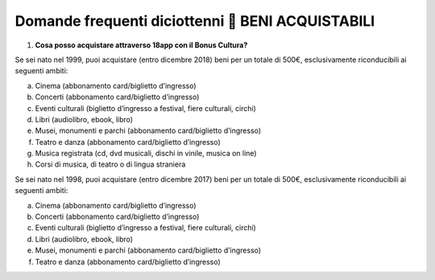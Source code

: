Domande frequenti diciottenni  BENI ACQUISTABILI
=================================================

1. **Cosa posso acquistare attraverso 18app con il Bonus Cultura?**

Se sei nato nel 1999, puoi acquistare (entro dicembre 2018) beni per un totale di 500€, esclusivamente riconducibili ai seguenti ambiti:

a. Cinema (abbonamento card/biglietto d’ingresso)
b. Concerti (abbonamento card/biglietto d’ingresso)
c. Eventi culturali (biglietto d’ingresso a festival, fiere culturali, circhi)
d. Libri (audiolibro, ebook, libro)
e. Musei, monumenti e parchi (abbonamento card/biglietto d’ingresso)
f. Teatro e danza (abbonamento card/biglietto d’ingresso)
g. Musica registrata (cd, dvd musicali, dischi in vinile, musica on line)
h. Corsi di musica, di teatro o di lingua straniera

Se sei nato nel 1998, puoi acquistare (entro dicembre 2017) beni per un totale di 500€, esclusivamente riconducibili ai seguenti ambiti:

a. Cinema (abbonamento card/biglietto d’ingresso)
b. Concerti (abbonamento card/biglietto d’ingresso)
c. Eventi culturali (biglietto d’ingresso a festival, fiere culturali, circhi)
d. Libri (audiolibro, ebook, libro)
e. Musei, monumenti e parchi (abbonamento card/biglietto d’ingresso)
f. Teatro e danza (abbonamento card/biglietto d’ingresso)